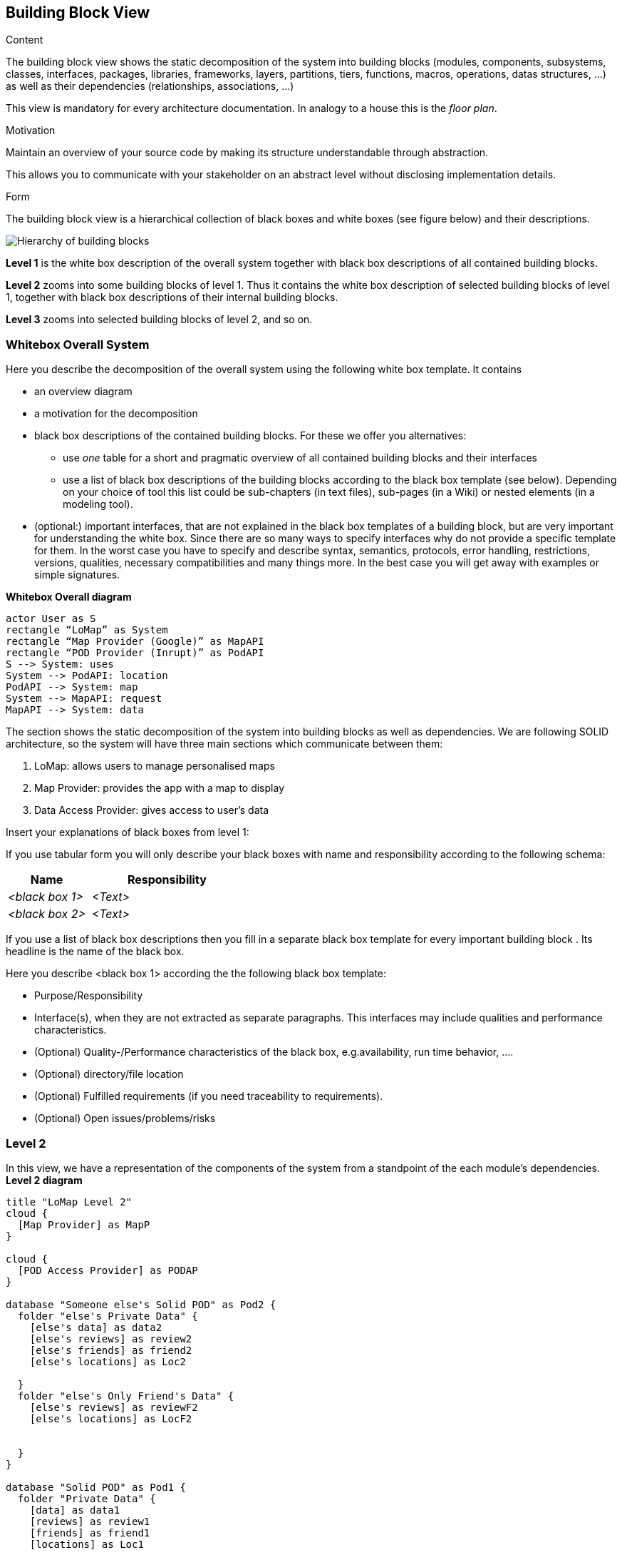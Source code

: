 [[section-building-block-view]]


== Building Block View

[role="arc42help"]
****
.Content
The building block view shows the static decomposition of the system into building blocks (modules, components, subsystems, classes,
interfaces, packages, libraries, frameworks, layers, partitions, tiers, functions, macros, operations,
datas structures, ...) as well as their dependencies (relationships, associations, ...)

This view is mandatory for every architecture documentation.
In analogy to a house this is the _floor plan_.

.Motivation
Maintain an overview of your source code by making its structure understandable through
abstraction.

This allows you to communicate with your stakeholder on an abstract level without disclosing implementation details.

.Form
The building block view is a hierarchical collection of black boxes and white boxes
(see figure below) and their descriptions.

image:05_building_blocks-EN.png["Hierarchy of building blocks"]

*Level 1* is the white box description of the overall system together with black
box descriptions of all contained building blocks.

*Level 2* zooms into some building blocks of level 1.
Thus it contains the white box description of selected building blocks of level 1, together with black box descriptions of their internal building blocks.

*Level 3* zooms into selected building blocks of level 2, and so on.
****

=== Whitebox Overall System

[role="arc42help"]
****
Here you describe the decomposition of the overall system using the following white box template. It contains

 * an overview diagram
 * a motivation for the decomposition
 * black box descriptions of the contained building blocks. For these we offer you alternatives:

   ** use _one_ table for a short and pragmatic overview of all contained building blocks and their interfaces
   ** use a list of black box descriptions of the building blocks according to the black box template (see below).
   Depending on your choice of tool this list could be sub-chapters (in text files), sub-pages (in a Wiki) or nested elements (in a modeling tool).


 * (optional:) important interfaces, that are not explained in the black box templates of a building block, but are very important for understanding the white box.
Since there are so many ways to specify interfaces why do not provide a specific template for them.
 In the worst case you have to specify and describe syntax, semantics, protocols, error handling,
 restrictions, versions, qualities, necessary compatibilities and many things more.
In the best case you will get away with examples or simple signatures.

****
**Whitebox Overall diagram**
[plantuml,"Whitebox Overall diagram",png]
----
actor User as S 
rectangle “LoMap” as System 
rectangle “Map Provider (Google)” as MapAPI
rectangle “POD Provider (Inrupt)” as PodAPI
S --> System: uses 
System --> PodAPI: location 
PodAPI --> System: map 
System --> MapAPI: request 
MapAPI --> System: data 
----

The section shows the static decomposition of the system into building blocks as well as dependencies. We are following SOLID architecture, so the system will have three main sections which communicate between them:

1. LoMap: allows users to manage personalised maps

2. Map Provider: provides the app with a map to display

3. Data Access Provider: gives access to user’s data


[role="arc42help"]
****
Insert your explanations of black boxes from level 1:

If you use tabular form you will only describe your black boxes with name and
responsibility according to the following schema:

[cols="1,2" options="header"]
|===
| **Name** | **Responsibility**
| _<black box 1>_ | _<Text>_
| _<black box 2>_ | _<Text>_
|===



If you use a list of black box descriptions then you fill in a separate black box template for every important building block .
Its headline is the name of the black box.
****


[role="arc42help"]
****
Here you describe <black box 1>
according the the following black box template:

* Purpose/Responsibility
* Interface(s), when they are not extracted as separate paragraphs. This interfaces may include qualities and performance characteristics.
* (Optional) Quality-/Performance characteristics of the black box, e.g.availability, run time behavior, ....
* (Optional) directory/file location
* (Optional) Fulfilled requirements (if you need traceability to requirements).
* (Optional) Open issues/problems/risks

****

=== Level 2
In this view, we have a representation of the components of the system from a standpoint of the each module’s dependencies.
**Level 2 diagram**
[plantuml,"Level 2 diagram",png]
----
title "LoMap Level 2"
cloud {
  [Map Provider] as MapP
}

cloud {
  [POD Access Provider] as PODAP
}

database "Someone else's Solid POD" as Pod2 {
  folder "else's Private Data" {
    [else's data] as data2
    [else's reviews] as review2
    [else's friends] as friend2
    [else's locations] as Loc2

  }
  folder "else's Only Friend's Data" {
    [else's reviews] as reviewF2
    [else's locations] as LocF2


  }
}

database "Solid POD" as Pod1 {
  folder "Private Data" {
    [data] as data1
    [reviews] as review1
    [friends] as friend1
    [locations] as Loc1

  }
  folder "Only Friend's Data" {
    [reviews] as reviewF1
    [locations] as LocF1

  }
}
node "LoMapUI" as LoMapFE {
  [views] as UI
}

node "LoMap" as LoMapBE {
  [Controller] as crl
  [SessionManager] as ssmng
  [podHandler] as PODHdr
  [podAccess] as PODAcc
  [Location] as Loc
  [Review] as Rev
  [User] as U
  [Util] as Utl
}

UI --> MapP : request Map (changes)
MapP --> UI : return changes
UI --> crl : request changes
crl --> PODAP : request Data
PODAP --> crl : return Data
crl --> UI : update values

crl --> Utl
ssmng --> PODAcc
UI --> PODHdr : request data from POD
PODHdr ---> PODAP : request data changes
PODAcc ---> PODAP : request data changes

PODAP --> Pod1
PODAP --> Pod2

crl --> ssmng
ssmng --> U
U --> Loc
Loc --> Rev
----

[role="arc42help"]
****
Here you can specify the inner structure of (some) building blocks from level 1 as white boxes.

You have to decide which building blocks of your system are important enough to justify such a detailed description.
Please prefer relevance over completeness. Specify important, surprising, risky, complex or volatile building blocks.
Leave out normal, simple, boring or standardized parts of your system
****

[role="arc42help"]
****
...describes the internal structure of _building block 1_.
****

[role="arc42help"]
****
Here you can specify the inner structure of (some) building blocks from level 2 as white boxes.

When you need more detailed levels of your architecture please copy this
part of arc42 for additional levels.
****

[role="arc42help"]
****
Specifies the internal structure of _building block x.1_.
****
